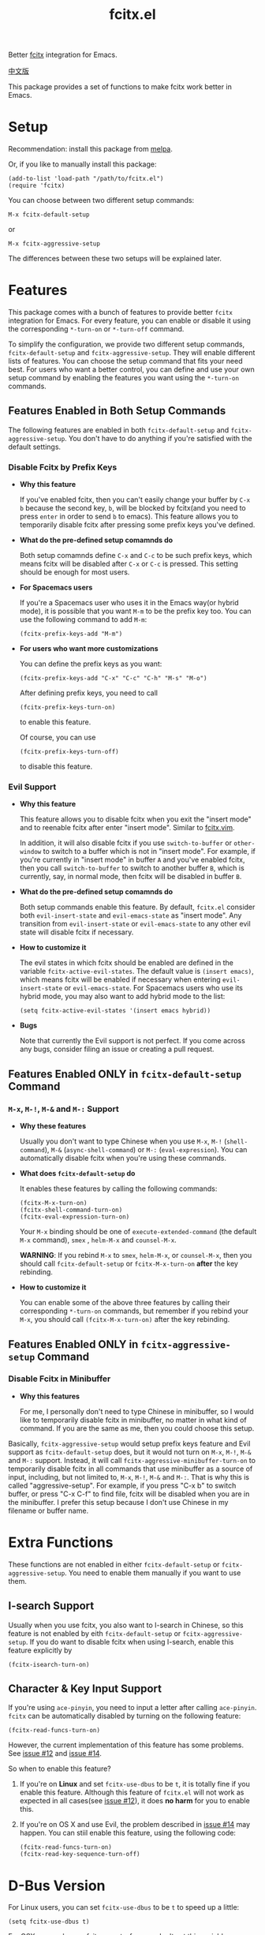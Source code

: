 #+TITLE: fcitx.el
[[http://melpa.org/#/fcitx][file:http://melpa.org/packages/fcitx-badge.svg]]
[[http://stable.melpa.org/#/fcitx][file:http://stable.melpa.org/packages/fcitx-badge.svg]]

Better [[https://github.com/fcitx/fcitx/][fcitx]] integration for Emacs.

[[./README-zh.org][中文版]]

This package provides a set of functions to make fcitx work better in Emacs.

* Setup
  Recommendation: install this package from [[http://melpa.org][melpa]].

  Or, if you like to manually install this package:
  : (add-to-list 'load-path "/path/to/fcitx.el")
  : (require 'fcitx)

  You can choose between two different setup commands:
  : M-x fcitx-default-setup
  or
  : M-x fcitx-aggressive-setup

  The differences between these two setups will be explained later.
* Features
  This package comes with a bunch of features to provide better =fcitx=
  integration for Emacs. For every feature, you can enable or disable it using
  the corresponding =*-turn-on= or =*-turn-off= command.

  To simplify the configuration, we provide two different setup commands,
  =fcitx-default-setup= and =fcitx-aggressive-setup=. They will enable different
  lists of features. You can choose the setup command that fits your need best.
  For users who want a better control, you can define and use your own setup
  command by enabling the features you want using the =*-turn-on= commands.

** Features Enabled in Both Setup Commands
   The following features are enabled in both =fcitx-default-setup= and
   =fcitx-aggressive-setup=. You don't have to do anything if you're satisfied
   with the default settings.
*** Disable Fcitx by Prefix Keys
    - *Why this feature*

      If you've enabled fcitx, then you can't easily change your buffer by =C-x b=
      because the second key, =b=, will be blocked by fcitx(and you need to press
      =enter= in order to send =b= to emacs). This feature allows you to
      temporarily disable fcitx after pressing some prefix keys you've defined.

    - *What do the pre-defined setup comamnds do*

      Both setup comamnds define =C-x= and =C-c= to be such prefix keys, which
      means fcitx will be disabled after =C-x= or =C-c= is pressed. This setting
      should be enough for most users.

    - *For Spacemacs users*

      If you're a Spacemacs user who uses it in the Emacs way(or hybrid mode), it
      is possible that you want =M-m= to be the prefix key too. You can use the
      following command to add =M-m=:
      : (fcitx-prefix-keys-add "M-m")

    - *For users who want more customizations*

      You can define the prefix keys as you want:
      : (fcitx-prefix-keys-add "C-x" "C-c" "C-h" "M-s" "M-o")

      After defining prefix keys, you need to call
      : (fcitx-prefix-keys-turn-on)
      to enable this feature.

      Of course, you can use
      : (fcitx-prefix-keys-turn-off)
      to disable this feature.
*** Evil Support
    - *Why this feature*

      This feature allows you to disable fcitx when you exit the "insert mode" and
      to reenable fcitx after enter "insert mode". Similar to [[https://github.com/vim-scripts/fcitx.vim][fcitx.vim]].

      In addition, it will also disable fcitx if you use =switch-to-buffer= or
      =other-window= to switch to a buffer which is not in "insert mode". For
      example, if you're currently in "insert mode" in buffer =A= and you've
      enabled fcitx, then you call =switch-to-buffer= to switch to another buffer
      =B=, which is currently, say, in normal mode, then fcitx will be disabled in
      buffer =B=.

    - *What do the pre-defined setup comamnds do*

      Both setup commands enable this feature. By default, =fcitx.el= consider
      both =evil-insert-state= and =evil-emacs-state= as "insert mode". Any
      transition from =evil-insert-state= or =evil-emacs-state= to any other evil
      state will disable fcitx if necessary.

    - *How to customize it*

      The evil states in which fcitx should be enabled are defined in the variable
      =fcitx-active-evil-states=. The default value is =(insert emacs)=, which
      means fcitx will be enabled if necessary when entering =evil-insert-state=
      or =evil-emacs-state=. For Spacemacs users who use its hybrid mode, you may
      also want to add hybrid mode to the list:
      : (setq fcitx-active-evil-states '(insert emacs hybrid))

    - *Bugs*

      Note that currently the Evil support is not perfect. If you come across any
      bugs, consider filing an issue or creating a pull request.

** Features Enabled *ONLY* in =fcitx-default-setup= Command
*** =M-x=, =M-!=, =M-&= and =M-:= Support
    - *Why these features*

      Usually you don't want to type Chinese when you use =M-x=, =M-!=
      (=shell-command=), =M-&= (=async-shell-command=) or =M-:=
      (=eval-expression=). You can automatically disable fcitx when you're using
      these commands.

    - *What does =fcitx-default-setup= do*

      It enables these features by calling the following commands:
      : (fcitx-M-x-turn-on)
      : (fcitx-shell-command-turn-on)
      : (fcitx-eval-expression-turn-on)

      Your =M-x= binding should be one of =execute-extended-command= (the
      default =M-x= command), =smex= , =helm-M-x= and =counsel-M-x=.

      *WARNING*: If you rebind =M-x= to =smex=, =helm-M-x=, or =counsel-M-x=,
      then you should call =fcitx-default-setup= or =fcitx-M-x-turn-on= *after*
      the key rebinding.

    - *How to customize it*

      You can enable some of the above three features by calling their
      corresponding =*-turn-on= commands, but remember if you rebind your =M-x=,
      you should call =(fcitx-M-x-turn-on)= after the key rebinding.

** Features Enabled *ONLY* in =fcitx-aggressive-setup= Command
*** Disable Fcitx in Minibuffer
    - *Why this features*

      For me, I personally don't need to type Chinese in minibuffer, so I would
      like to temporarily disable fcitx in minibuffer, no matter in what kind of
      command. If you are the same as me, then you could choose this setup.

    Basically, =fcitx-aggressive-setup= would setup prefix keys feature and Evil
    support as =fcitx-default-setup= does, but it would not turn on =M-x=, =M-!=,
    =M-&= and =M-:= support. Instead, it will call
    =fcitx-aggressive-minibuffer-turn-on= to temporarily disable fcitx in all
    commands that use minibuffer as a source of input, including, but not limited
    to, =M-x=, =M-!=, =M-&= and =M-:=. That is why this is called
    "aggressive-setup". For example, if you press "C-x b" to switch buffer, or
    press "C-x C-f" to find file, fcitx will be disabled when you are in the
    minibuffer. I prefer this setup because I don't use Chinese in my filename or
    buffer name.

* Extra Functions
  These functions are not enabled in either =fcitx-default-setup= or
  =fcitx-aggressive-setup=. You need to enable them manually if you want to use
  them.
** I-search Support
   Usually when you use fcitx, you also want to I-search in Chinese, so this
   feature is not enabled by eith =fcitx-default-setup= or
   =fcitx-aggressive-setup=. If you do want to disable fcitx when using
   I-search, enable this feature explicitly by
   : (fcitx-isearch-turn-on)

** Character & Key Input Support
   If you're using =ace-pinyin=, you need to input a letter after calling
   =ace-pinyin=. =fcitx= can be automatically disabled by turning on the
   following feature:
   : (fcitx-read-funcs-turn-on)

   However, the current implementation of this feature has some problems. See
   [[https://github.com/cute-jumper/fcitx.el/issues/12][issue #12]] and [[https://github.com/cute-jumper/fcitx.el/issues/14][issue #14]].

   So when to enable this feature?
   1. If you're on *Linux* and set =fcitx-use-dbus= to be =t=, it is totally
      fine if you enable this feature. Although this feature of =fcitx.el= will
      not work as expected in all cases(see [[https://github.com/cute-jumper/fcitx.el/issues/12][issue #12]]), it does *no harm* for
      you to enable this.
   2. If you're on OS X and use Evil, the problem described in [[https://github.com/cute-jumper/fcitx.el/issues/14][issue #14]] may
      happen. You can stiil enable this feature, using the following code:
      : (fcitx-read-funcs-turn-on)
      : (fcitx-read-key-sequence-turn-off)

* D-Bus Version
  For Linux users, you can set =fcitx-use-dbus= to be =t= to speed up a little:
  : (setq fcitx-use-dbus t)

  For OSX users who use [[https://github.com/CodeFalling/fcitx-remote-for-osx][fcitx-remote-for-osx]], don't set this variable.
* TODO TODO
  - Better Evil support

  For more features, pull requests are always welcome!
